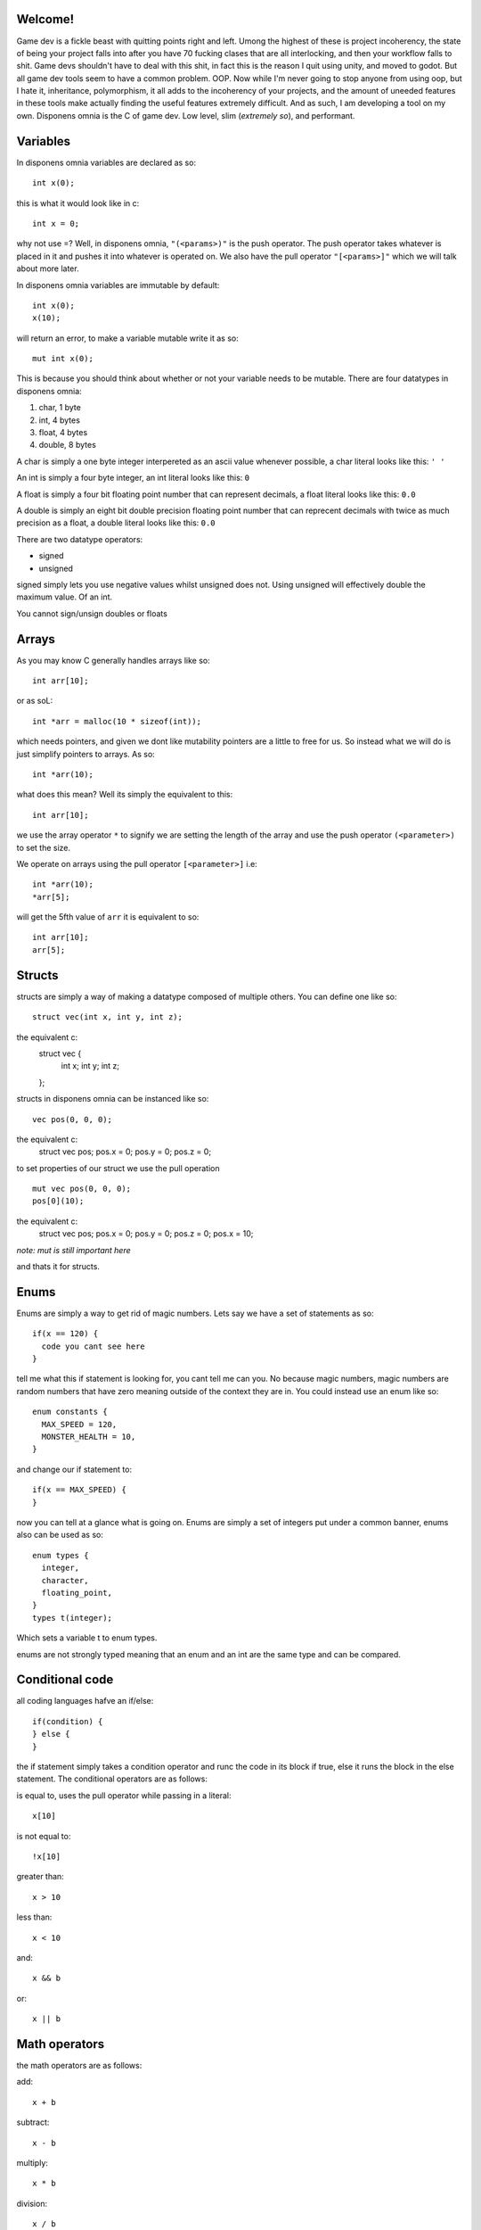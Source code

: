 Welcome!
===================================

Game dev is a fickle beast with quitting points right and left. Umong the highest of these is project incoherency, the state of being your project falls into after you have 70 fucking clases that are all interlocking, and then your workflow falls to shit. Game devs shouldn't have to deal with this shit, in fact this is the reason I quit using unity, and moved to godot. But all game dev tools seem to have a common problem. OOP. Now while I'm never going to stop anyone from using oop, but I hate it, inheritance, polymorphism, it all adds to the incoherency of your projects, and the amount of uneeded features in these tools make actually finding the useful features extremely difficult. And as such, I am developing a tool on my own. Disponens omnia is the C of game dev. Low level, slim (*extremely so*), and performant.

Variables
===================
In disponens omnia variables are declared as so:
::
  int x(0);

this is what it would look like in c:
::
  int x = 0;

why not use =? Well, in disponens omnia, ``"(<params>)"`` is the push operator. The push operator takes whatever is placed in it and pushes it into whatever is operated on. We also have the pull operator ``"[<params>]"`` which we will talk about more later.

In disponens omnia variables are immutable by default:
::
  int x(0);
  x(10);
will return an error, to make a variable mutable write it as so:
::
  mut int x(0);

This is because you should think about whether or not your variable needs to be mutable.
There are four datatypes in disponens omnia:

1. char, 1 byte
2. int, 4 bytes
3. float, 4 bytes
4. double, 8 bytes

A char is simply a one byte integer interpereted as an ascii value whenever possible, a char literal looks like this: ``' '``

An int is simply a four byte integer, an int literal looks like this: ``0``

A float is simply a four bit floating point number that can represent decimals, a float literal looks like this: ``0.0``

A double is simply an eight bit double precision floating point number that can reprecent decimals with twice as much precision as a float, a double literal looks like this: ``0.0``

There are two datatype operators:

* signed
* unsigned

signed simply lets you use negative values whilst unsigned does not. Using unsigned will effectively double the maximum value. Of an int.

You cannot sign/unsign doubles or floats

Arrays
============
As you may know C generally handles arrays like so:
::
  int arr[10];

or as soL:
::
  int *arr = malloc(10 * sizeof(int));

which needs pointers, and given we dont like mutability pointers are a little to free for us. So instead what we will do is just simplify pointers to arrays. As so:
::
  int *arr(10);

what does this mean? Well its simply the equivalent to this:
::
  int arr[10];

we use the array operator ``*`` to signify we are setting the length of the array and use the push operator ``(<parameter>)`` to set the size.

We operate on arrays using the pull operator ``[<parameter>]`` i.e:
::
  int *arr(10);
  *arr[5];

will get the 5fth value of ``arr`` it is equivalent to so:
::
  int arr[10];
  arr[5];

Structs
==============
structs are simply a way of making a datatype composed of multiple others. You can define one like so:
::
  struct vec(int x, int y, int z);
the equivalent c:
  struct vec {
    int x;
    int y;
    int z;
  };

structs in disponens omnia can be instanced like so:
::
  vec pos(0, 0, 0);
the equivalent c:
  struct vec pos;
  pos.x = 0;
  pos.y = 0;
  pos.z = 0;
to set properties of our struct we use the pull operation
::
  mut vec pos(0, 0, 0);
  pos[0](10);
the equivalent c:
  struct vec pos;
  pos.x = 0;
  pos.y = 0;
  pos.z = 0;
  pos.x = 10;

*note: mut is still important here*

and thats it for structs.

Enums
==========
Enums are simply a way to get rid of magic numbers. Lets say we have a set of statements as so:
::
  if(x == 120) {
    code you cant see here
  }

tell me what this if statement is looking for, you cant tell me can you. No because magic numbers, magic numbers are random numbers that have zero meaning outside of the context they are in. You could instead use an enum like so:
::
  enum constants {
    MAX_SPEED = 120,
    MONSTER_HEALTH = 10,
  }
and change our if statement to:
::
  if(x == MAX_SPEED) {
  }

now you can tell at a glance what is going on. Enums are simply a set of integers put under a common banner, enums also can be used as so:
::
  enum types {
    integer,
    character,
    floating_point,
  }
  types t(integer);

Which sets a variable t to enum types.

enums are not strongly typed meaning that an enum and an int are the same type and can be compared.

Conditional code
================================
all coding languages hafve an if/else:
::
  if(condition) {
  } else {
  }

the if statement simply takes a condition operator and runc the code in its block if true, else it runs the block in the else statement. The conditional operators are as follows:

is equal to, uses the pull operator while passing in a literal:
::
  x[10]

is not equal to:
::
  !x[10]

greater than:
::
  x > 10

less than:
::
  x < 10

and:
::
  x && b

or:
::
  x || b

Math operators
============================
the math operators are as follows:

add:
::
  x + b

subtract:
::
  x - b

multiply:
::
  x * b

division:
::
  x / b

modulo division:
::
  x % b

Functions
==================
Well, we're here. Functions are variables and can be treated as such, they are declared the same way other than the fact that you give them a block like so:
::
  int f(int x) {
    return x * 2;
  }

You cannot mutate parameters of functions so this:
::
  int f(int x) {
    x(x * 2);
  }

is invalid.

You may have also noticed that disponens omnia contains no loops, we achieve loops with recursion:
::
  int f(int x, int c) {
    if(c > 0) return f(x, c - 1) + 1;
    else return x + 1;
  }
would be equivalent to:
::
  for(int i = 0; i < c; i++)
    x += 1;

this is simply because loops require alot of mutation while recursion does not.


To start a program \:MAIN\: is the entry point
::
  :MAIN: {
    ...
  }

To close off here is a fibonacci in disponens omnia:
::
  int fibonacci(int x) {
    if(x < 1 || x[1]) return 1;
    return fibonacci(x - 1) + fibonacci(x - 2);
  }
  :MAIN: {
    fibonacci(100);
  }
